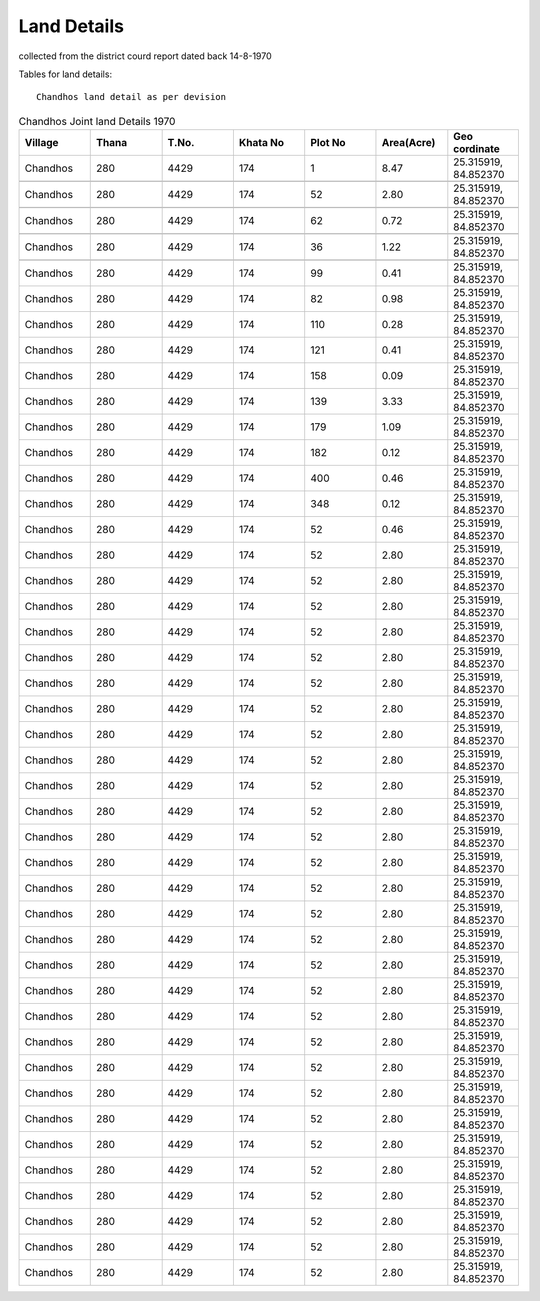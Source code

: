 ===============
Land Details
===============
collected from the district courd report dated back 14-8-1970

Tables for land details::

    Chandhos land detail as per devision

.. |table1| csv-table:: Chandhos Joint land Details 1970
   :header: "Village", "Thana", "T.No.",  "Khata No", "Plot No", "Area(Acre)", "Geo cordinate"
   :widths:   20,        20,      20,      20,         20,         20,          20

            "Chandhos", "280",  "4429",     "174",      "1",        "8.47", "25.315919, 84.852370"

            "Chandhos", "280",  "4429",     "174", "52", "2.80", "25.315919, 84.852370"

            "Chandhos", "280","4429", "174", "62", "0.72", "25.315919, 84.852370"

            "Chandhos", "280","4429", "174", "36", "1.22", "25.315919, 84.852370"

            "Chandhos", "280","4429", "174", "99", "0.41", "25.315919, 84.852370"
            "Chandhos", "280","4429", "174", "82", "0.98", "25.315919, 84.852370"
    "Chandhos", "280","4429", "174", "110", "0.28", "25.315919, 84.852370"
    "Chandhos", "280","4429", "174", "121", "0.41", "25.315919, 84.852370"
    "Chandhos", "280","4429", "174", "158", "0.09", "25.315919, 84.852370"
    "Chandhos", "280","4429", "174", "139", "3.33", "25.315919, 84.852370"
    "Chandhos", "280","4429", "174", "179", "1.09", "25.315919, 84.852370"
    "Chandhos", "280","4429", "174", "182", "0.12", "25.315919, 84.852370"
    "Chandhos", "280","4429", "174", "400", "0.46", "25.315919, 84.852370"
    "Chandhos", "280","4429", "174", "348", "0.12", "25.315919, 84.852370"
    "Chandhos", "280","4429", "174", "52", "0.46", "25.315919, 84.852370"
    "Chandhos", "280","4429", "174", "52", "2.80", "25.315919, 84.852370"
    "Chandhos", "280","4429", "174", "52", "2.80", "25.315919, 84.852370"
    "Chandhos", "280","4429", "174", "52", "2.80", "25.315919, 84.852370"
    "Chandhos", "280","4429", "174", "52", "2.80", "25.315919, 84.852370"
    "Chandhos", "280","4429", "174", "52", "2.80", "25.315919, 84.852370"
    "Chandhos", "280","4429", "174", "52", "2.80", "25.315919, 84.852370"
    "Chandhos", "280","4429", "174", "52", "2.80", "25.315919, 84.852370"
    "Chandhos", "280","4429", "174", "52", "2.80", "25.315919, 84.852370"
    "Chandhos", "280","4429", "174", "52", "2.80", "25.315919, 84.852370"
    "Chandhos", "280","4429", "174", "52", "2.80", "25.315919, 84.852370"
    "Chandhos", "280","4429", "174", "52", "2.80", "25.315919, 84.852370"
    "Chandhos", "280","4429", "174", "52", "2.80", "25.315919, 84.852370"
    "Chandhos", "280","4429", "174", "52", "2.80", "25.315919, 84.852370"
    "Chandhos", "280","4429", "174", "52", "2.80", "25.315919, 84.852370"
    "Chandhos", "280","4429", "174", "52", "2.80", "25.315919, 84.852370"
    "Chandhos", "280","4429", "174", "52", "2.80", "25.315919, 84.852370"
    "Chandhos", "280","4429", "174", "52", "2.80", "25.315919, 84.852370"
    "Chandhos", "280","4429", "174", "52", "2.80", "25.315919, 84.852370"
    "Chandhos", "280","4429", "174", "52", "2.80", "25.315919, 84.852370"
    "Chandhos", "280","4429", "174", "52", "2.80", "25.315919, 84.852370"
    "Chandhos", "280","4429", "174", "52", "2.80", "25.315919, 84.852370"
    "Chandhos", "280","4429", "174", "52", "2.80", "25.315919, 84.852370"
    "Chandhos", "280","4429", "174", "52", "2.80", "25.315919, 84.852370"
    "Chandhos", "280","4429", "174", "52", "2.80", "25.315919, 84.852370"
    "Chandhos", "280","4429", "174", "52", "2.80", "25.315919, 84.852370"
    "Chandhos", "280","4429", "174", "52", "2.80", "25.315919, 84.852370"
    "Chandhos", "280","4429", "174", "52", "2.80", "25.315919, 84.852370"
    "Chandhos", "280","4429", "174", "52", "2.80", "25.315919, 84.852370"
    "Chandhos", "280","4429", "174", "52", "2.80", "25.315919, 84.852370"








